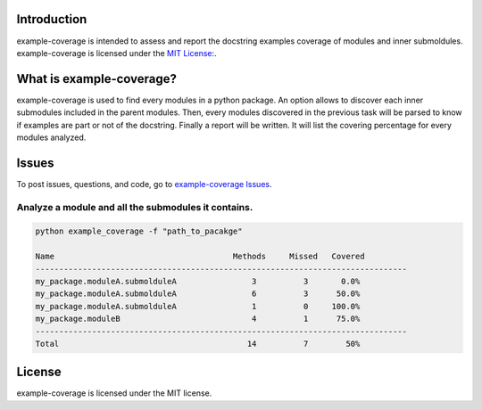 Introduction
------------
example-coverage is intended to assess and report the docstring examples coverage
of modules and inner submoldules.
example-coverage is licensed under the `MIT License:
<https://github.com/pyansys/example-coverage/blob/main/LICENSE>`_.


What is example-coverage?
---------------
example-coverage is used to find every modules in a python package.
An option allows to discover each inner submodules included in the parent modules.
Then, every modules discovered in the previous task will be parsed to know if
examples are part or not of the docstring.
Finally a report will be written. It will list the covering percentage for every modules
analyzed.


Issues
------------------------
To post issues, questions, and code, go to `example-coverage Issues
<https://github.com/pyansys/example-coverage/issues>`_.


Analyze a module and all the submodules it contains.
~~~~~~~~~~~~~~~~~~~~~~~~~~~~~~~~~~~~~~~~~~~~~~~~~~~~

.. code:: bat

    python example_coverage -f "path_to_pacakge"

    Name                                      Methods     Missed   Covered
    -------------------------------------------------------------------------------
    my_package.moduleA.submolduleA                3          3       0.0%
    my_package.moduleA.submolduleA                6          3      50.0%
    my_package.moduleA.submolduleA                1          0     100.0%
    my_package.moduleB                            4          1      75.0%
    -------------------------------------------------------------------------------
    Total                                        14          7        50%


License
-------
example-coverage is licensed under the MIT license.
